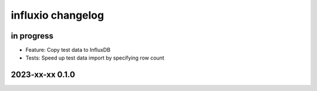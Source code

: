 ##################
influxio changelog
##################


in progress
===========
- Feature: Copy test data to InfluxDB
- Tests: Speed up test data import by specifying row count


2023-xx-xx 0.1.0
================

